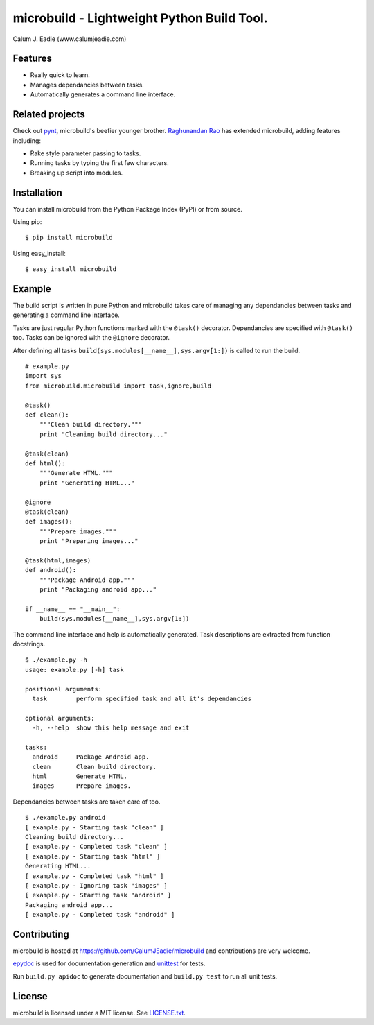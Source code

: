 ===========================================
microbuild - Lightweight Python Build Tool.
===========================================

Calum J. Eadie (www.calumjeadie.com)

Features
========

* Really quick to learn.
* Manages dependancies between tasks.
* Automatically generates a command line interface.

Related projects
================

Check out pynt_, microbuild's beefier younger brother. `Raghunandan Rao <https://github.com/rags>`_ has extended microbuild, adding features including:

* Rake style parameter passing to tasks.
* Running tasks by typing the first few characters.
* Breaking up script into modules. 

.. _pynt: http://rags.github.com/pynt/

Installation
============

You can install microbuild from the Python Package Index (PyPI) or from source.

Using pip::

    $ pip install microbuild

Using easy_install::

    $ easy_install microbuild

Example
=======

The build script is written in pure Python and microbuild takes care of managing
any dependancies between tasks and generating a command line interface.

Tasks are just regular Python functions marked with the ``@task()`` decorator. Dependancies
are specified with ``@task()`` too. Tasks can be ignored with the ``@ignore`` decorator.

After defining all tasks ``build(sys.modules[__name__],sys.argv[1:])`` is called to
run the build.

::

    # example.py
    import sys
    from microbuild.microbuild import task,ignore,build

    @task()
    def clean():
        """Clean build directory."""
        print "Cleaning build directory..."

    @task(clean)
    def html():
        """Generate HTML."""
        print "Generating HTML..."

    @ignore
    @task(clean)
    def images():
        """Prepare images."""
        print "Preparing images..."

    @task(html,images)
    def android():
        """Package Android app."""
        print "Packaging android app..."
        
    if __name__ == "__main__":
        build(sys.modules[__name__],sys.argv[1:])
            
The command line interface and help is automatically generated. Task descriptions
are extracted from function docstrings.

::
    
    $ ./example.py -h
    usage: example.py [-h] task

    positional arguments:
      task        perform specified task and all it's dependancies

    optional arguments:
      -h, --help  show this help message and exit

    tasks:
      android     Package Android app.
      clean       Clean build directory.
      html        Generate HTML.
      images      Prepare images.
          
Dependancies between tasks are taken care of too.

::
 
    $ ./example.py android
    [ example.py - Starting task "clean" ]
    Cleaning build directory...
    [ example.py - Completed task "clean" ]
    [ example.py - Starting task "html" ]
    Generating HTML...
    [ example.py - Completed task "html" ]
    [ example.py - Ignoring task "images" ]
    [ example.py - Starting task "android" ]
    Packaging android app...
    [ example.py - Completed task "android" ]

Contributing
============

microbuild is hosted at https://github.com/CalumJEadie/microbuild and contributions are
very welcome.

epydoc_ is used for documentation generation and unittest_ for tests.

Run ``build.py apidoc`` to generate documentation and ``build.py test`` to run all unit
tests.

.. _epydoc: http://epydoc.sourceforge.net
.. _unittest: http://docs.python.org/2/library/unittest.html

License
=======

microbuild is licensed under a MIT license. See `LICENSE.txt`_.

.. _LICENSE.txt: https://github.com/CalumJEadie/microbuild/blob/master/LICENSE.txt
